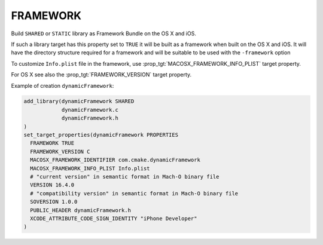 FRAMEWORK
---------

Build ``SHARED`` or ``STATIC`` library as Framework Bundle on the OS X and iOS.

If such a library target has this property set to ``TRUE`` it will be
built as a framework when built on the OS X and iOS.  It will have the
directory structure required for a framework and will be suitable to
be used with the ``-framework`` option

To customize ``Info.plist`` file in the framework, use
:prop_tgt:`MACOSX_FRAMEWORK_INFO_PLIST` target property.

For OS X see also the :prop_tgt:`FRAMEWORK_VERSION` target property.

Example of creation ``dynamicFramework``:

.. code-block:: cmake

  add_library(dynamicFramework SHARED
              dynamicFramework.c
              dynamicFramework.h
  )
  set_target_properties(dynamicFramework PROPERTIES
    FRAMEWORK TRUE
    FRAMEWORK_VERSION C
    MACOSX_FRAMEWORK_IDENTIFIER com.cmake.dynamicFramework
    MACOSX_FRAMEWORK_INFO_PLIST Info.plist
    # "current version" in semantic format in Mach-O binary file
    VERSION 16.4.0
    # "compatibility version" in semantic format in Mach-O binary file
    SOVERSION 1.0.0
    PUBLIC_HEADER dynamicFramework.h
    XCODE_ATTRIBUTE_CODE_SIGN_IDENTITY "iPhone Developer"
  )
